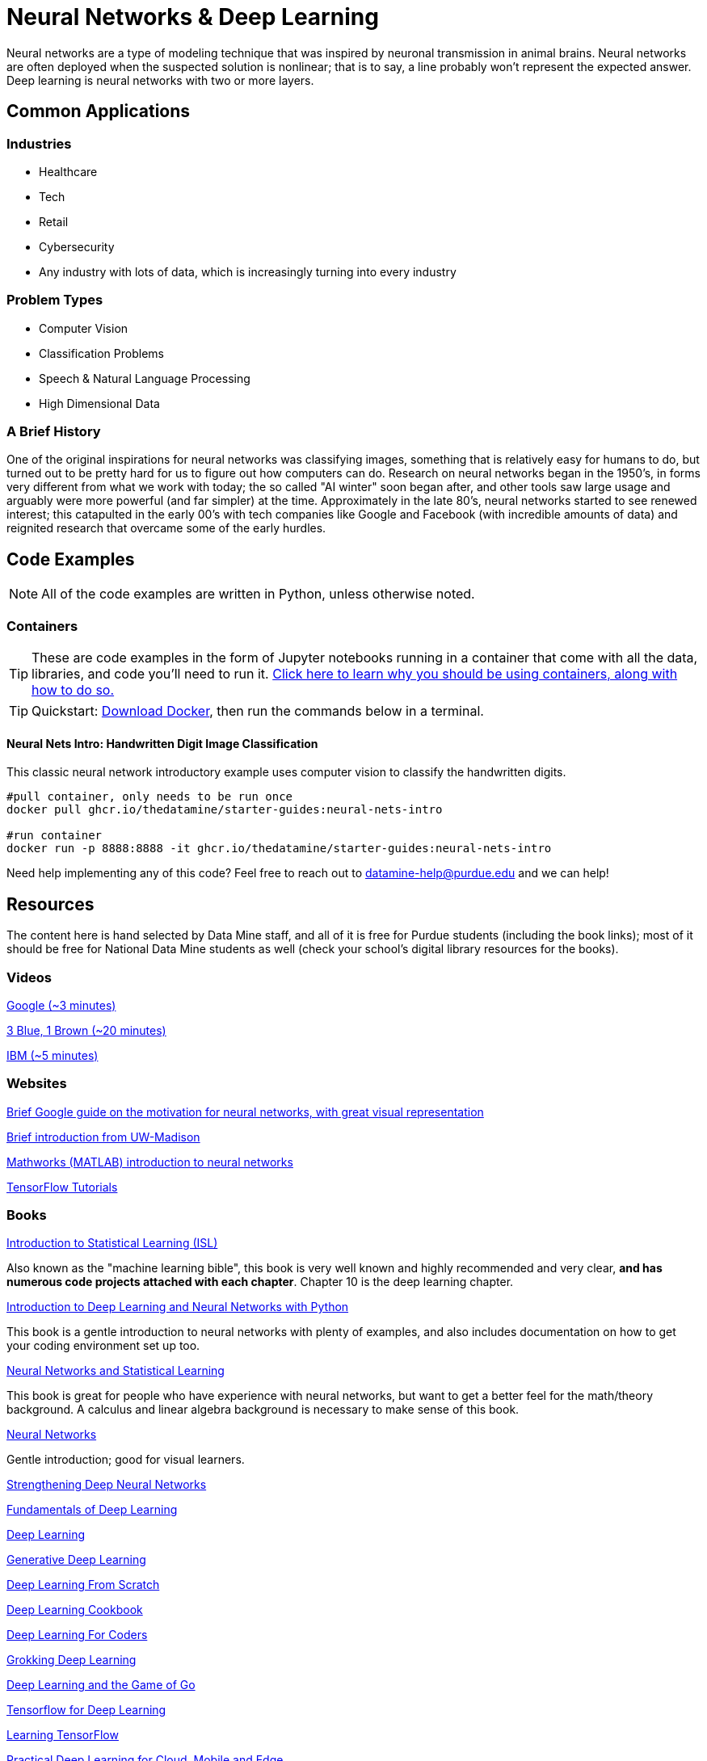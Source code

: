 = Neural Networks & Deep Learning

Neural networks are a type of modeling technique that was inspired by neuronal transmission in animal brains. Neural networks are often deployed when the suspected solution is nonlinear; that is to say, a line probably won't represent the expected answer. Deep learning is neural networks with two or more layers.

== Common Applications

=== Industries

- Healthcare
- Tech 
- Retail
- Cybersecurity
- Any industry with lots of data, which is increasingly turning into every industry

=== Problem Types

- Computer Vision
- Classification Problems
- Speech & Natural Language Processing
- High Dimensional Data

=== A Brief History

One of the original inspirations for neural networks was classifying images, something that is relatively easy for humans to do, but turned out to be pretty hard for us to figure out how computers can do. Research on neural networks began in the 1950's, in forms very different from what we work with today; the so called "AI winter" soon began after, and other tools saw large usage and arguably were more powerful (and far simpler) at the time. Approximately in the late 80's, neural networks started to see renewed interest; this catapulted in the early 00's with tech companies like Google and Facebook (with incredible amounts of data) and reignited research that overcame some of the early hurdles. 

== Code Examples

NOTE: All of the code examples are written in Python, unless otherwise noted.

=== Containers

TIP: These are code examples in the form of Jupyter notebooks running in a container that come with all the data, libraries, and code you'll need to run it. https://the-examples-book.com/starter-guides/data-engineering/containers/using-data-mine-containers[Click here to learn why you should be using containers, along with how to do so.]

TIP: Quickstart: https://docs.docker.com/get-docker/[Download Docker], then run the commands below in a terminal. 

==== Neural Nets Intro: Handwritten Digit Image Classification

This classic neural network introductory example uses computer vision to classify the handwritten digits.

[source,bash]
----
#pull container, only needs to be run once
docker pull ghcr.io/thedatamine/starter-guides:neural-nets-intro

#run container
docker run -p 8888:8888 -it ghcr.io/thedatamine/starter-guides:neural-nets-intro
----

Need help implementing any of this code? Feel free to reach out to mailto:datamine-help@purdue.edu[datamine-help@purdue.edu] and we can help!

== Resources

The content here is hand selected by Data Mine staff, and all of it is free for Purdue students (including the book links); most of it should be free for National Data Mine students as well (check your school's digital library resources for the books). 

=== Videos

https://developers.google.com/machine-learning/crash-course/introduction-to-neural-networks/video-lecture[Google (~3 minutes)]

https://www.youtube.com/watch?v=aircAruvnKk[3 Blue, 1 Brown (~20 minutes)]

https://www.youtube.com/watch?v=jmmW0F0biz0[IBM (~5 minutes)]

=== Websites

https://developers.google.com/machine-learning/crash-course/introduction-to-neural-networks/anatomy[Brief Google guide on the motivation for neural networks, with great visual representation]

https://pages.cs.wisc.edu/~bolo/shipyard/neural/local.html[Brief introduction from UW-Madison]

https://www.mathworks.com/discovery/neural-network.html[Mathworks (MATLAB) introduction to neural networks]

https://www.tensorflow.org/tutorials/[TensorFlow Tutorials]

=== Books

https://www.statlearning.com[Introduction to Statistical Learning (ISL)]

Also known as the "machine learning bible", this book is very well known and highly recommended and very clear, *and has numerous code projects attached with each chapter*. Chapter 10 is the deep learning chapter.

https://purdue.primo.exlibrisgroup.com/permalink/01PURDUE_PUWL/kov9gv/alma99169839657501081[Introduction to Deep Learning and Neural Networks with Python]

This book is a gentle introduction to neural networks with plenty of examples, and also includes documentation on how to get your coding environment set up too.

https://purdue.primo.exlibrisgroup.com/permalink/01PURDUE_PUWL/kov9gv/alma99169573376001081[Neural Networks and Statistical Learning]

This book is great for people who have experience with neural networks, but want to get a better feel for the math/theory background. A calculus and linear algebra background is necessary to make sense of this book.

https://purdue.primo.exlibrisgroup.com/permalink/01PURDUE_PUWL/kov9gv/alma99169793279001081[Neural Networks]

Gentle introduction; good for visual learners.

https://purdue.primo.exlibrisgroup.com/permalink/01PURDUE_PUWL/uc5e95/alma99170207647701081[Strengthening Deep Neural Networks]

https://purdue.primo.exlibrisgroup.com/permalink/01PURDUE_PUWL/uc5e95/alma99170253257501081[Fundamentals of Deep Learning]

https://purdue.primo.exlibrisgroup.com/permalink/01PURDUE_PUWL/ufs51j/alma99170208650601081[Deep Learning]

https://purdue.primo.exlibrisgroup.com/permalink/01PURDUE_PUWL/uc5e95/alma99170491905401081[Generative Deep Learning]

https://purdue.primo.exlibrisgroup.com/permalink/01PURDUE_PUWL/uc5e95/alma99170207503001081[Deep Learning From Scratch]

https://purdue.primo.exlibrisgroup.com/permalink/01PURDUE_PUWL/uc5e95/alma99170207656001081[Deep Learning Cookbook]
 
https://purdue.primo.exlibrisgroup.com/permalink/01PURDUE_PUWL/uc5e95/alma99170208550801081[Deep Learning For Coders]

https://purdue.primo.exlibrisgroup.com/permalink/01PURDUE_PUWL/uc5e95/alma99170207842401081[Grokking Deep Learning]

https://purdue.primo.exlibrisgroup.com/permalink/01PURDUE_PUWL/uc5e95/alma99170207842801081[Deep Learning and the Game of Go]

https://purdue.primo.exlibrisgroup.com/permalink/01PURDUE_PUWL/uc5e95/alma99170208150901081[Tensorflow for Deep Learning]

https://purdue.primo.exlibrisgroup.com/permalink/01PURDUE_PUWL/uc5e95/alma99170207199401081[Learning TensorFlow]

https://purdue.primo.exlibrisgroup.com/permalink/01PURDUE_PUWL/uc5e95/alma99170207722701081[Practical Deep Learning for Cloud, Mobile and Edge]
